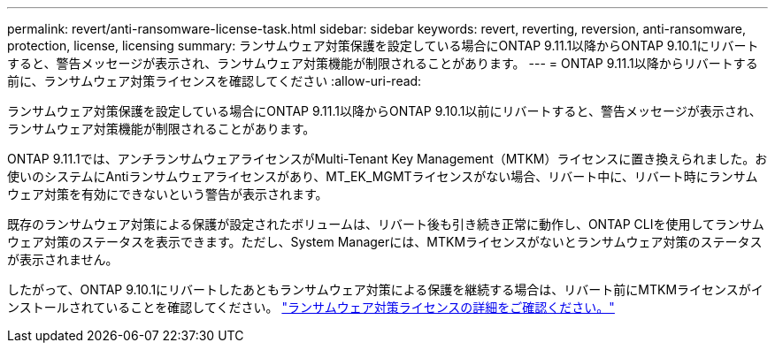 ---
permalink: revert/anti-ransomware-license-task.html 
sidebar: sidebar 
keywords: revert, reverting, reversion, anti-ransomware, protection, license, licensing 
summary: ランサムウェア対策保護を設定している場合にONTAP 9.11.1以降からONTAP 9.10.1にリバートすると、警告メッセージが表示され、ランサムウェア対策機能が制限されることがあります。 
---
= ONTAP 9.11.1以降からリバートする前に、ランサムウェア対策ライセンスを確認してください
:allow-uri-read: 


[role="lead"]
ランサムウェア対策保護を設定している場合にONTAP 9.11.1以降からONTAP 9.10.1以前にリバートすると、警告メッセージが表示され、ランサムウェア対策機能が制限されることがあります。

ONTAP 9.11.1では、アンチランサムウェアライセンスがMulti-Tenant Key Management（MTKM）ライセンスに置き換えられました。お使いのシステムにAntiランサムウェアライセンスがあり、MT_EK_MGMTライセンスがない場合、リバート中に、リバート時にランサムウェア対策を有効にできないという警告が表示されます。

既存のランサムウェア対策による保護が設定されたボリュームは、リバート後も引き続き正常に動作し、ONTAP CLIを使用してランサムウェア対策のステータスを表示できます。ただし、System Managerには、MTKMライセンスがないとランサムウェア対策のステータスが表示されません。

したがって、ONTAP 9.10.1にリバートしたあともランサムウェア対策による保護を継続する場合は、リバート前にMTKMライセンスがインストールされていることを確認してください。 link:../anti-ransomware/index.html["ランサムウェア対策ライセンスの詳細をご確認ください。"]
